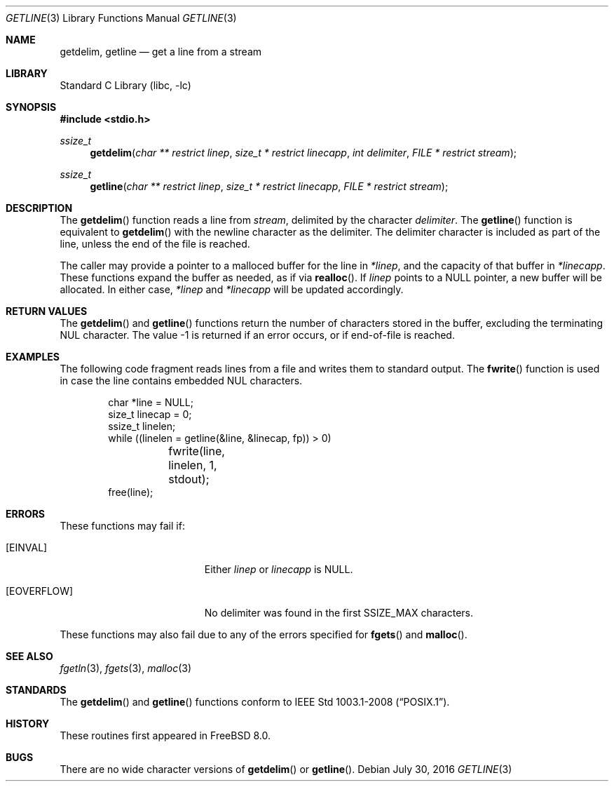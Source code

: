 .\" Copyright (c) 2009 David Schultz <das@frebsd.org>
.\" All rights reserved.
.\"
.\" Redistribution and use in source and binary forms, with or without
.\" modification, are permitted provided that the following conditions
.\" are met:
.\" 1. Redistributions of source code must retain the above copyright
.\"    notice, this list of conditions and the following disclaimer.
.\" 2. Redistributions in binary form must reproduce the above copyright
.\"    notice, this list of conditions and the following disclaimer in the
.\"    documentation and/or other materials provided with the distribution.
.\"
.\" THIS SOFTWARE IS PROVIDED BY THE AUTHOR AND CONTRIBUTORS ``AS IS'' AND
.\" ANY EXPRESS OR IMPLIED WARRANTIES, INCLUDING, BUT NOT LIMITED TO, THE
.\" IMPLIED WARRANTIES OF MERCHANTABILITY AND FITNESS FOR A PARTICULAR PURPOSE
.\" ARE DISCLAIMED.  IN NO EVENT SHALL THE AUTHOR OR CONTRIBUTORS BE LIABLE
.\" FOR ANY DIRECT, INDIRECT, INCIDENTAL, SPECIAL, EXEMPLARY, OR CONSEQUENTIAL
.\" DAMAGES (INCLUDING, BUT NOT LIMITED TO, PROCUREMENT OF SUBSTITUTE GOODS
.\" OR SERVICES; LOSS OF USE, DATA, OR PROFITS; OR BUSINESS INTERRUPTION)
.\" HOWEVER CAUSED AND ON ANY THEORY OF LIABILITY, WHETHER IN CONTRACT, STRICT
.\" LIABILITY, OR TORT (INCLUDING NEGLIGENCE OR OTHERWISE) ARISING IN ANY WAY
.\" OUT OF THE USE OF THIS SOFTWARE, EVEN IF ADVISED OF THE POSSIBILITY OF
.\" SUCH DAMAGE.
.\"
.\" $NQC$
.\"
.Dd July 30, 2016
.Dt GETLINE 3
.Os
.Sh NAME
.Nm getdelim ,
.Nm getline
.Nd get a line from a stream
.Sh LIBRARY
.Lb libc
.Sh SYNOPSIS
.In stdio.h
.Ft ssize_t
.Fn getdelim "char ** restrict linep" "size_t * restrict linecapp" "int delimiter" " FILE * restrict stream"
.Ft ssize_t
.Fn getline "char ** restrict linep" "size_t * restrict linecapp" " FILE * restrict stream"
.Sh DESCRIPTION
The
.Fn getdelim
function reads a line from
.Fa stream ,
delimited by the character
.Fa delimiter .
The
.Fn getline
function is equivalent to
.Fn getdelim
with the newline character as the delimiter.
The delimiter character is included as part of the line, unless
the end of the file is reached.
.Pp
The caller may provide a pointer to a malloced buffer for the line in
.Fa *linep ,
and the capacity of that buffer in
.Fa *linecapp .
These functions expand the buffer as needed, as if via
.Fn realloc .
If
.Fa linep
points to a
.Dv NULL
pointer, a new buffer will be allocated.
In either case,
.Fa *linep
and
.Fa *linecapp
will be updated accordingly.
.Sh RETURN VALUES
The
.Fn getdelim
and
.Fn getline
functions return the number of characters stored in the buffer, excluding the
terminating
.Dv NUL
character.
The value \-1 is returned if an error occurs, or if end-of-file is reached.
.Sh EXAMPLES
The following code fragment reads lines from a file and
writes them to standard output.
The
.Fn fwrite
function is used in case the line contains embedded
.Dv NUL
characters.
.Bd -literal -offset indent
char *line = NULL;
size_t linecap = 0;
ssize_t linelen;
while ((linelen = getline(&line, &linecap, fp)) > 0)
	fwrite(line, linelen, 1, stdout);
free(line);
.Ed
.Sh ERRORS
These functions may fail if:
.Bl -tag -width Er
.It Bq Er EINVAL
Either
.Fa linep
or
.Fa linecapp
is
.Dv NULL .
.It Bq Er EOVERFLOW
No delimiter was found in the first
.Dv SSIZE_MAX
characters.
.El
.Pp
These functions may also fail due to any of the errors specified for
.Fn fgets
and
.Fn malloc .
.Sh SEE ALSO
.Xr fgetln 3 ,
.Xr fgets 3 ,
.Xr malloc 3
.Sh STANDARDS
The
.Fn getdelim
and
.Fn getline
functions conform to
.St -p1003.1-2008 .
.Sh HISTORY
These routines first appeared in
.Fx 8.0 .
.Sh BUGS
There are no wide character versions of
.Fn getdelim
or
.Fn getline .
